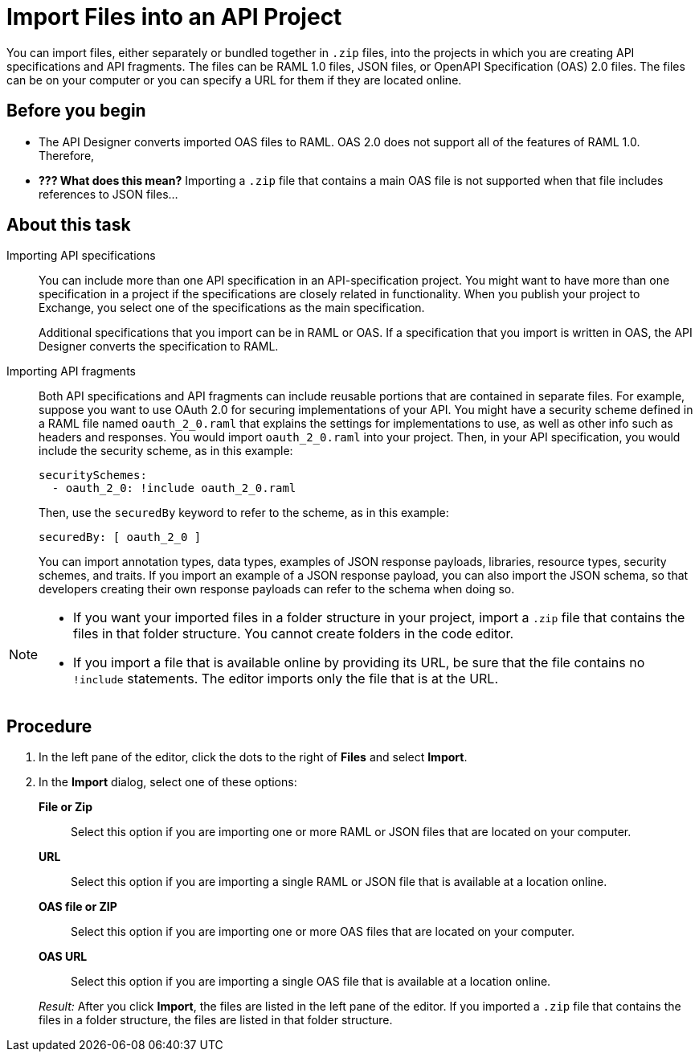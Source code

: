 = Import Files into an API Project

You can import files, either separately or bundled together in `.zip` files, into the projects in which you are creating API specifications and API fragments. The files can be RAML 1.0 files, JSON files, or OpenAPI Specification (OAS) 2.0 files. The files can be on your computer or you can specify a URL for them if they are located online.

== Before you begin

* The API Designer converts imported OAS files to RAML. OAS 2.0 does not support all of the features of RAML 1.0. Therefore,
* *??? What does this mean?* Importing a `.zip` file that contains a main OAS file is not supported when that file includes references to JSON files...


== About this task

Importing API specifications::
+
You can include more than one API specification in an API-specification project. You might want to have more than one specification in a project if the specifications are closely related in functionality. When you publish your project to Exchange, you select one of the specifications as the main specification.
+
Additional specifications that you import can be in RAML or OAS. If a specification that you import is written in OAS, the API Designer converts the specification to RAML.

Importing API fragments::
+
Both API specifications and API fragments can include reusable portions that are contained in separate files. For example, suppose you want to use OAuth 2.0 for securing implementations of your API. You might have a security scheme defined in a RAML file named `oauth_2_0.raml` that explains the settings for implementations to use, as well as other info such as headers and responses. You would import `oauth_2_0.raml` into your project. Then, in your API specification, you would include the security scheme, as in this example:
+
....
securitySchemes:
  - oauth_2_0: !include oauth_2_0.raml
....
+
Then, use the `securedBy` keyword to refer to the scheme, as in this example:
+
....
securedBy: [ oauth_2_0 ]
....
+
You can import annotation types, data types, examples of JSON response payloads, libraries, resource types, security schemes, and traits. If you import an example of a JSON response payload, you can also import the JSON schema, so that developers creating their own response payloads can refer to the schema when doing so.



[NOTE]
====

* If you want your imported files in a folder structure in your project, import a `.zip` file that contains the files in that folder structure. You cannot create folders in the code editor.
* If you import a file that is available online by providing its URL, be sure that the file contains no `!include` statements. The editor imports only the file that is at the URL.

====


== Procedure

. In the left pane of the editor, click the dots to the right of *Files* and select *Import*.
. In the *Import* dialog, select one of these options:
+
*File or Zip*:: Select this option if you are importing one or more RAML or JSON files that are located on your computer.
*URL*:: Select this option if you are importing a single RAML or JSON file that is available at a location online.
*OAS file or ZIP*:: Select this option if you are importing one or more OAS files that are located on your computer.
*OAS URL*:: Select this option if you are importing a single OAS file that is available at a location online.

+
_Result:_ After you click *Import*, the files are listed in the left pane of the editor. If you imported a `.zip` file that contains the files in a folder structure, the files are listed in that folder structure.
